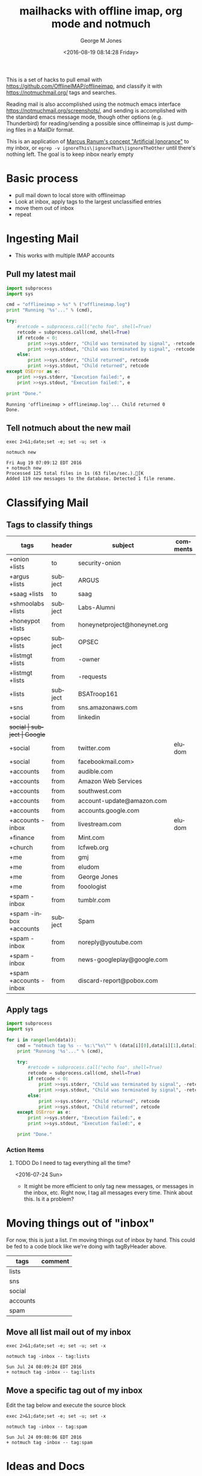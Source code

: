 #+OPTIONS: ':nil *:t -:t ::t <:t H:3 \n:nil ^:nil arch:headline
#+OPTIONS: author:t broken-links:nil c:nil creator:nil
#+OPTIONS: d:(not "LOGBOOK") date:t e:t email:nil f:t inline:t
#+OPTIONS: num:nil p:nil pri:nil prop:nil stat:t tags:t tasks:t tex:t
#+OPTIONS: timestamp:t title:t toc:nil todo:t |:t
#+TITLE: mailhacks with offline imap, org mode and notmuch
#+DATE: <2016-08-19 08:14:28 Friday>
#+AUTHOR: George M Jones
#+EMAIL: gmj@pobox.com
#+LANGUAGE: en
#+SELECT_TAGS: export
#+EXCLUDE_TAGS: noexport
#+CREATOR: Emacs 25.1.50.1 (Org mode 8.3.4)

This is a set of hacks to pull email with
https://github.com/OfflineIMAP/offlineimap,
and classify it with https://notmuchmail.org/ tags and searches.

Reading mail is also accomplished using the notmuch emacs interface
https://notmuchmail.org/screenshots/, and sending is accomplished with
the standard emacs message mode, though other options
(e.g. Thunderbird) for reading/sending a possible since offlineimap is
just dumping files in a MailDir format.

This is an application of [[http://www.ranum.com/security/computer_security/papers/ai/][Marcus Ranum's concept "Artificial Ignorance"]] to
my inbox, or =egrep -v ignoreThis\|ignoreThat\|ignoreTheOther= until
there's nothing left.   The goal is to keep inbox nearly empty

* Basic process
  - pull mail down to local store with offlineimap
  - Look at inbox, apply tags to the largest unclassified entries
  - move them out of inbox
  - repeat

* Ingesting Mail
  - This works with multiple IMAP accounts
** Pull my latest mail
#+name: getMyMail
#+begin_src python :results output
  import subprocess
  import sys

  cmd = "offlineimap > %s" % ("offlineimap.log")
  print "Running '%s'..." % (cmd),

  try:
      #retcode = subprocess.call("echo foo", shell=True)
      retcode = subprocess.call(cmd, shell=True)
      if retcode < 0:
          print >>sys.stderr, "Child was terminated by signal", -retcode
          print >>sys.stdout, "Child was terminated by signal", -retcode
      else:
          print >>sys.stderr, "Child returned", retcode
          print >>sys.stdout, "Child returned", retcode
  except OSError as e:
      print >>sys.stderr, "Execution failed:", e
      print >>sys.stdout, "Execution failed:", e

  print "Done."
#+end_src

#+RESULTS: getMyMail
: Running 'offlineimap > offlineimap.log'... Child returned 0
: Done.

** Tell notmuch about the new mail
  #+begin_src shell  :results output :exports both
  exec 2>&1;date;set -e; set -u; set -x
  
  notmuch new
  #+end_src

  #+RESULTS:
  : Fri Aug 19 07:09:12 EDT 2016
  : + notmuch new
  : Processed 125 total files in 1s (63 files/sec.).[K
  : Added 119 new messages to the database. Detected 1 file rename.

* Classifying Mail
** Tags to classify things
#+tblname: tagByHeader
| tags                   | header  | subject                      | comments |
|------------------------+---------+------------------------------+----------|
| +onion +lists          | to      | security-onion               |          |
| +argus +lists          | subject | ARGUS                        |          |
| +saag +lists           | to      | saag                         |          |
| +shmoolabs +lists      | subject | Labs-Alumni                  |          |
| +honeypot +lists       | from    | honeynetproject@honeynet.org |          |
| +opsec +lists          | subject | OPSEC                        |          |
| +listmgt +lists        | from    | -owner                       |          |
| +listmgt +lists        | from    | -requests                    |          |
| +lists                 | subject | BSATroop161                  |          |
| +sns                   | from    | sns.amazonaws.com            |          |
| +social                | from    | linkedin                     |          |
| +social                | subject | Google+                      |          |
| +social                | from    | twitter.com                  | eludom   |
| +social                | from    | facebookmail.com>            |          |
| +accounts              | from    | audible.com                  |          |
| +accounts              | from    | Amazon Web Services          |          |
| +accounts              | from    | southwest.com                |          |
| +accounts              | from    | account-update@amazon.com    |          |
| +accounts              | from    | accounts.google.com          |          |
| +accounts -inbox       | from    | livestream.com               | eludom   |
| +finance               | from    | Mint.com                     |          |
| +church                | from    | lcfweb.org                   |          |
| +me                    | from    | gmj                          |          |
| +me                    | from    | eludom                       |          |
| +me                    | from    | George Jones                 |          |
| +me                    | from    | fooologist                   |          |
| +spam -inbox           | from    | tumblr.com                   |          |
| +spam -inbox +accounts | subject | Spam                         |          |
| +spam -inbox           | from    | noreply@youtube.com          |          |
| +spam -inbox           | from    | news-googleplay@google.com   |          |
| +spam +accounts -inbox | from    | discard-report@pobox.com     |          |

** Apply tags

#+begin_src python :var data=tagByHeader :results output
import subprocess
import sys

for i in range(len(data)):
    cmd = "notmuch tag %s -- %s:\"%s\"" % (data[i][0],data[i][1],data[i][2])
    print "Running '%s'..." % (cmd),

    try:
        #retcode = subprocess.call("echo foo", shell=True)
        retcode = subprocess.call(cmd, shell=True)
        if retcode < 0:
            print >>sys.stderr, "Child was terminated by signal", -retcode
            print >>sys.stdout, "Child was terminated by signal", -retcode
        else:
            print >>sys.stderr, "Child returned", retcode
            print >>sys.stdout, "Child returned", retcode
    except OSError as e:
        print >>sys.stderr, "Execution failed:", e
        print >>sys.stdout, "Execution failed:", e

    print "Done."

#+end_src

#+RESULTS:
#+begin_example
Running 'notmuch tag +onion +lists -- to:"security-onion"'... Child returned 0
Done.
Running 'notmuch tag +argus +lists -- subject:"ARGUS"'... Child returned 0
Done.
Running 'notmuch tag +saag +lists -- to:"saag"'... Child returned 0
Done.
Running 'notmuch tag +shmoolabs +lists -- subject:"Labs-Alumni"'... Child returned 0
Done.
Running 'notmuch tag +honeypot +lists -- from:"honeynetproject@honeynet.org"'... Child returned 0
Done.
Running 'notmuch tag +opsec +lists -- subject:"OPSEC"'... Child returned 0
Done.
Running 'notmuch tag +listmgt +lists -- from:"-owner"'... Child returned 0
Done.
Running 'notmuch tag +listmgt +lists -- from:"-requests"'... Child returned 0
Done.
Running 'notmuch tag +lists -- subject:"BSATroop161"'... Child returned 0
Done.
Running 'notmuch tag +sns -- from:"sns.amazonaws.com"'... Child returned 0
Done.
Running 'notmuch tag +social -- from:"linkedin"'... Child returned 0
Done.
Running 'notmuch tag +social -- subject:"Google+"'... Child returned 0
Done.
Running 'notmuch tag +social -- from:"twitter.com"'... Child returned 0
Done.
Running 'notmuch tag +social -- from:"facebookmail.com>"'... Child returned 0
Done.
Running 'notmuch tag +accounts -- from:"audible.com"'... Child returned 0
Done.
Running 'notmuch tag +accounts -- from:"Amazon Web Services"'... Child returned 0
Done.
Running 'notmuch tag +accounts -- from:"southwest.com"'... Child returned 0
Done.
Running 'notmuch tag +accounts -- from:"account-update@amazon.com"'... Child returned 0
Done.
Running 'notmuch tag +accounts -- from:"accounts.google.com"'... Child returned 0
Done.
Running 'notmuch tag +accounts -inbox -- from:"livestream.com"'... Child returned 0
Done.
Running 'notmuch tag +finance -- from:"Mint.com"'... Child returned 0
Done.
Running 'notmuch tag +church -- from:"lcfweb.org"'... Child returned 0
Done.
Running 'notmuch tag +me -- from:"gmj"'... Child returned 0
Done.
Running 'notmuch tag +me -- from:"eludom"'... Child returned 0
Done.
Running 'notmuch tag +me -- from:"George Jones"'... Child returned 0
Done.
Running 'notmuch tag +me -- from:"fooologist"'... Child returned 0
Done.
Running 'notmuch tag +spam -inbox -- from:"tumblr.com"'... Child returned 0
Done.
Running 'notmuch tag +spam -inbox +accounts -- subject:"Spam"'... Child returned 0
Done.
Running 'notmuch tag +spam -inbox -- from:"noreply@youtube.com"'... Child returned 0
Done.
Running 'notmuch tag +spam -inbox -- from:"news-googleplay@google.com"'... Child returned 0
Done.
Running 'notmuch tag +spam +accounts -inbox -- from:"discard-report@pobox.com"'... Child returned 0
Done.
#+end_example



*** Action Items
**** TODO Do I need to tag everything all the time?
     <2016-07-24 Sun>
     - It might be more efficient to only tag new messages, or
       messages in the inbox, etc.  Right now, I tag all messages
       every time.  Think about this.  Is it a problem?

* Moving things out of "inbox"

For now, this is just a list.  I'm moving things out of inbox by hand.
This could be fed to a code block like we're doing with tagByHeader
above.

#+tblname: moveOutOfInbox
| tags     | comment |
|----------+---------|
| lists    |         |
| sns      |         |
| social   |         |
| accounts |         |
| spam     |         |


** Move all list mail out of my inbox
 #+begin_src shell  :results output :exports both
 exec 2>&1;date;set -e; set -u; set -x
  
 notmuch tag -inbox -- tag:lists
 #+end_src

 #+RESULTS:
 : Sun Jul 24 08:09:24 EDT 2016
 : + notmuch tag -inbox -- tag:lists

** Move a specific tag out of my inbox
   Edit the tag below and execute the source block
 #+begin_src shell  :results output :exports both
 exec 2>&1;date;set -e; set -u; set -x
  
 notmuch tag -inbox -- tag:spam
 #+end_src

 #+RESULTS:
 : Sun Jul 24 09:08:06 EDT 2016
 : + notmuch tag -inbox -- tag:spam

* Ideas and Docs
  - http://danamlund.dk/ubuntu_setup_old_notmuch.html
